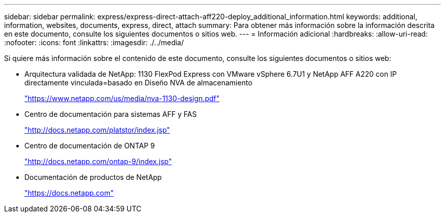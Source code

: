 ---
sidebar: sidebar 
permalink: express/express-direct-attach-aff220-deploy_additional_information.html 
keywords: additional, information, websites, documents, express, direct, attach 
summary: Para obtener más información sobre la información descrita en este documento, consulte los siguientes documentos o sitios web. 
---
= Información adicional
:hardbreaks:
:allow-uri-read: 
:nofooter: 
:icons: font
:linkattrs: 
:imagesdir: ./../media/


Si quiere más información sobre el contenido de este documento, consulte los siguientes documentos o sitios web:

* Arquitectura validada de NetApp: 1130 FlexPod Express con VMware vSphere 6.7U1 y NetApp AFF A220 con IP directamente vinculada=basado en Diseño NVA de almacenamiento
+
https://www.netapp.com/us/media/nva-1130-design.pdf["https://www.netapp.com/us/media/nva-1130-design.pdf"^]

* Centro de documentación para sistemas AFF y FAS
+
http://docs.netapp.com/platstor/index.jsp["http://docs.netapp.com/platstor/index.jsp"^]

* Centro de documentación de ONTAP 9
+
http://docs.netapp.com/ontap-9/index.jsp["http://docs.netapp.com/ontap-9/index.jsp"^]

* Documentación de productos de NetApp
+
https://docs.netapp.com["https://docs.netapp.com"^]


